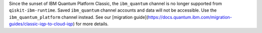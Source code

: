 Since the sunset of IBM Quantum Platform Classic, the ``ibm_quantum`` channel is no
longer supported from ``qiskit-ibm-runtime``. Saved ``ibm_quantum`` channel accounts and data will not be accessible. 
Use the ``ibm_quantum_platform`` channel instead. See our 
[migration guide](https://docs.quantum.ibm.com/migration-guides/classic-iqp-to-cloud-iqp) 
for more details. 